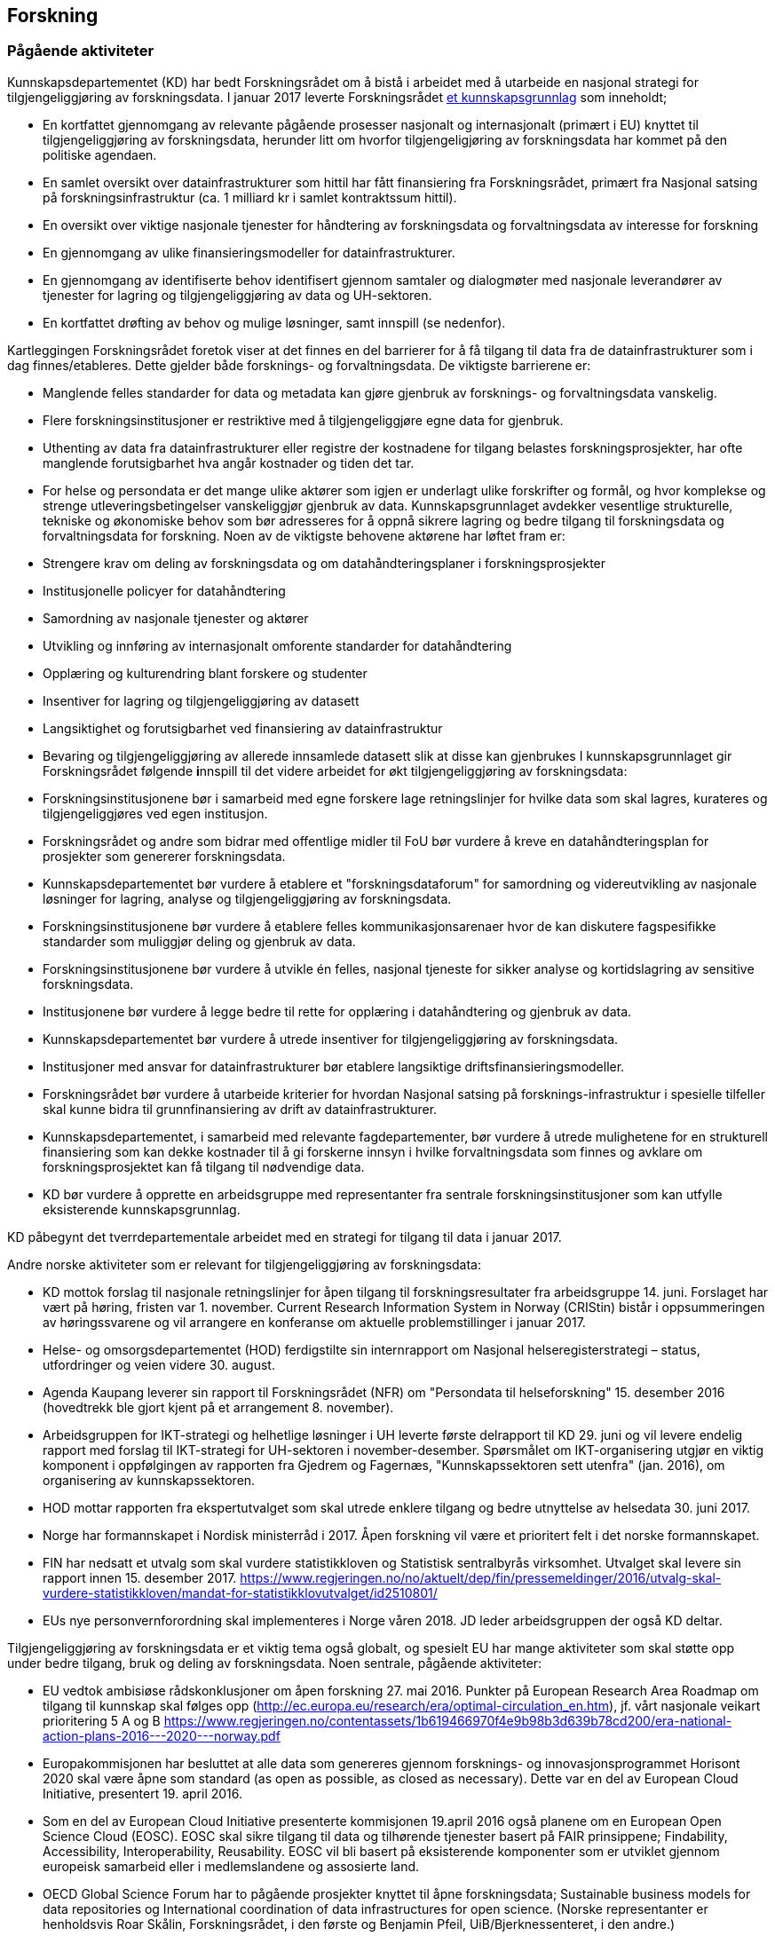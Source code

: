 == Forskning

=== Pågående aktiviteter

Kunnskapsdepartementet (KD) har bedt Forskningsrådet om å bistå i arbeidet med å utarbeide en nasjonal strategi for tilgjengeliggjøring av forskningsdata. I januar 2017 leverte Forskningsrådet https://www.forskningsradet.no/no/Publikasjon/Tilgjengeliggjoring_av_forskningsdata_og_data_for_forskning/1254022829235?lang=no[et kunnskapsgrunnlag] som inneholdt; 

 * En kortfattet gjennomgang av relevante pågående prosesser nasjonalt og internasjonalt (primært i EU) knyttet til tilgjengeliggjøring av forskningsdata, herunder litt om hvorfor tilgjengeligjøring av forskningsdata har kommet på den politiske agendaen.
 * En samlet oversikt over datainfrastrukturer som hittil har fått finansiering fra Forskningsrådet, primært fra Nasjonal satsing på forskningsinfrastruktur (ca. 1 milliard kr i samlet kontraktssum hittil).
 * En oversikt over viktige nasjonale tjenester for håndtering av forskningsdata og forvaltningsdata av interesse for forskning
 * En gjennomgang av ulike finansieringsmodeller for datainfrastrukturer.
 * En gjennomgang av identifiserte behov identifisert gjennom samtaler og dialogmøter med nasjonale leverandører av tjenester for lagring og tilgjengeliggjøring av data og UH-sektoren.
 * En kortfattet drøfting av behov og mulige løsninger, samt innspill (se nedenfor).

Kartleggingen Forskningsrådet foretok viser at det finnes en del barrierer for å få tilgang til data fra de datainfrastrukturer som i dag finnes/etableres. Dette gjelder både forsknings- og forvaltningsdata. De viktigste barrierene** **er:

 * Manglende felles standarder for data og metadata kan gjøre gjenbruk av forsknings- og forvaltningsdata vanskelig.
 * Flere forskningsinstitusjoner er restriktive med å tilgjengeliggjøre egne data for gjenbruk.
 * Uthenting av data fra datainfrastrukturer eller registre der kostnadene for tilgang belastes forskningsprosjekter, har ofte manglende forutsigbarhet hva angår kostnader og tiden det tar.
 * For helse og persondata er det mange ulike aktører som igjen er underlagt ulike forskrifter og formål, og hvor komplekse og strenge utleveringsbetingelser vanskeliggjør gjenbruk av data.
Kunnskapsgrunnlaget avdekker vesentlige strukturelle, tekniske og økonomiske behov som bør adresseres for å oppnå sikrere lagring og bedre tilgang til forskningsdata og forvaltningsdata for forskning. Noen av de viktigste behovene aktørene har løftet fram er:

 * Strengere krav om deling av forskningsdata og om datahåndteringsplaner i forskningsprosjekter
 * Institusjonelle policyer for datahåndtering
 * Samordning av nasjonale tjenester og aktører
 * Utvikling og innføring av internasjonalt omforente standarder for datahåndtering
 * Opplæring og kulturendring blant forskere og studenter
 * Insentiver for lagring og tilgjengeliggjøring av datasett
 * Langsiktighet og forutsigbarhet ved finansiering av datainfrastruktur
 * Bevaring og tilgjengeliggjøring av allerede innsamlede datasett slik at disse kan gjenbrukes
I kunnskapsgrunnlaget gir Forskningsrådet følgende **i**nnspill til det videre arbeidet for økt tilgjengeliggjøring av forskningsdata:

 * Forskningsinstitusjonene bør i samarbeid med egne forskere lage retningslinjer for hvilke data som skal lagres, kurateres og tilgjengeliggjøres ved egen institusjon.
 * Forskningsrådet og andre som bidrar med offentlige midler til FoU bør vurdere å kreve en datahåndteringsplan for prosjekter som genererer forskningsdata.
 * Kunnskapsdepartementet bør vurdere å etablere et "forskningsdataforum" for samordning og videreutvikling av nasjonale løsninger for lagring, analyse og tilgjengeliggjøring av forskningsdata.
 * Forskningsinstitusjonene bør vurdere å etablere felles kommunikasjonsarenaer hvor de kan diskutere fagspesifikke standarder som muliggjør deling og gjenbruk av data.
 * Forskningsinstitusjonene bør vurdere å utvikle én felles, nasjonal tjeneste for sikker analyse og kortidslagring av sensitive forskningsdata.
 * Institusjonene bør vurdere å legge bedre til rette for opplæring i datahåndtering og gjenbruk av data.
 * Kunnskapsdepartementet bør vurdere å utrede insentiver for tilgjengeliggjøring av forskningsdata.
 * Institusjoner med ansvar for datainfrastrukturer bør etablere langsiktige driftsfinansieringsmodeller.
 * Forskningsrådet bør vurdere å utarbeide kriterier for hvordan Nasjonal satsing på forsknings-infrastruktur i spesielle tilfeller skal kunne bidra til grunnfinansiering av drift av datainfrastrukturer.
 * Kunnskapsdepartementet, i samarbeid med relevante fagdepartementer, bør vurdere å utrede mulighetene for en strukturell finansiering som kan dekke kostnader til å gi forskerne innsyn i hvilke forvaltningsdata som finnes og avklare om forskningsprosjektet kan få tilgang til nødvendige data.
 * KD bør vurdere å opprette en arbeidsgruppe med representanter fra sentrale forskningsinstitusjoner som kan utfylle eksisterende kunnskapsgrunnlag.

KD påbegynt det tverrdepartementale arbeidet med en strategi for tilgang til data i januar 2017.

Andre norske aktiviteter som er relevant for tilgjengeliggjøring av forskningsdata:

 * KD mottok forslag til nasjonale retningslinjer for åpen tilgang til forskningsresultater fra arbeidsgruppe 14. juni. Forslaget har vært på høring, fristen var 1. november. Current Research Information System in Norway (CRIStin) bistår i oppsummeringen av høringssvarene og vil arrangere en konferanse om aktuelle problemstillinger i januar 2017.
 * Helse- og omsorgsdepartementet (HOD) ferdigstilte sin internrapport om Nasjonal helseregisterstrategi – status, utfordringer og veien videre 30. august.
 * Agenda Kaupang leverer sin rapport til Forskningsrådet (NFR) om "Persondata til helseforskning" 15. desember 2016 (hovedtrekk ble gjort kjent på et arrangement 8. november).
 * Arbeidsgruppen for IKT-strategi og helhetlige løsninger i UH leverte første delrapport til KD 29. juni og vil levere endelig rapport med forslag til IKT-strategi for UH-sektoren i november-desember. Spørsmålet om IKT-organisering utgjør en viktig komponent i oppfølgingen av rapporten fra Gjedrem og Fagernæs, "Kunnskapssektoren sett utenfra" (jan. 2016), om organisering av kunnskapssektoren.
 * HOD mottar rapporten fra ekspertutvalget som skal utrede enklere tilgang og bedre utnyttelse av helsedata 30. juni 2017.
 * Norge har formannskapet i Nordisk ministerråd i 2017. Åpen forskning vil være et prioritert felt i det norske formannskapet.
 * FIN har nedsatt et utvalg som skal vurdere statistikkloven og Statistisk sentralbyrås virksomhet. Utvalget skal levere sin rapport innen 15. desember 2017. https://www.regjeringen.no/no/aktuelt/dep/fin/pressemeldinger/2016/utvalg-skal-vurdere-statistikkloven/mandat-for-statistikklovutvalget/id2510801/
 * EUs nye personvernforordning skal implementeres i Norge våren 2018. JD leder arbeidsgruppen der også KD deltar.

Tilgjengeliggjøring av forskningsdata er et viktig tema også globalt, og spesielt EU har mange aktiviteter som skal støtte opp under bedre tilgang, bruk og deling av forskningsdata. Noen sentrale, pågående aktiviteter:

 * EU vedtok ambisiøse rådskonklusjoner om åpen forskning 27. mai 2016. Punkter på European Research Area Roadmap om tilgang til kunnskap skal følges opp (http://ec.europa.eu/research/era/optimal-circulation_en.htm), jf. vårt nasjonale veikart prioritering 5 A og B https://www.regjeringen.no/contentassets/1b619466970f4e9b98b3d639b78cd200/era-national-action-plans-2016---2020---norway.pdf
 * Europakommisjonen har besluttet at alle data som genereres gjennom forsknings- og innovasjonsprogrammet Horisont 2020 skal være åpne som standard (as open as possible, as closed as necessary). Dette var en del av European Cloud Initiative, presentert 19. april 2016.
 * Som en del av European Cloud Initiative presenterte kommisjonen 19.april 2016 også planene om en European Open Science Cloud (EOSC).  EOSC skal sikre tilgang til data og tilhørende tjenester basert på FAIR prinsippene; Findability, Accessibility, Interoperability, Reusability. EOSC vil bli basert på eksisterende komponenter som er utviklet gjennom europeisk samarbeid eller i medlemslandene og assosierte land.
 * OECD Global Science Forum har to pågående prosjekter knyttet til åpne forskningsdata; Sustainable business models for data repositories og International coordination of data infrastructures for open science. (Norske representanter er henholdsvis Roar Skålin, Forskningsrådet, i den første og Benjamin Pfeil, UiB/Bjerknessenteret, i den andre.)
 * Den 14. september 2016 presenterte Europakommisjonen forslag til nytt opphavsrettsdirektiv. Direktivet er relevant for forskningsdata fordi det omtaler forskernes mulighet til å søke i tekst og data (text and data mining). https://ec.europa.eu/digital-single-market/en/news/proposal-directive-european-parliament-and-council-copyright-digital-single-market
 * I Frankrike er det vedtatt en egen lov om åpen tilgang til forskningsresultater, herunder forskningsdata. https://www.openaire.eu/france-final-text-of-the-law-for-oa-has-been-adopted

=== Sentrale problemstillinger

Noen problemstillinger som vi antar vil bli sentrale i arbeidet med å utforme en strategi for å gjøre forskningsdata tilgjengelig er:

==== Finansiering av arkiver for forskningsdata

Løsningene for arkivering av forskningsdata må ha en langsiktighet for at de skal være attraktive. Dette er en forutsetning både for de som deler data og de som bruker dataene. Det er også et krav som stilles både av de som finansierer forskning og tidsskriftene som publiserer resultatene av forskning. Mange av de norske infrastrukturene for forskningsdata er bygget opp gjennom kortsiktig/prosjektbasert finansiering fra NFR som primært er rettet mot selve etableringen av arkivet. Finansiering og plan for videre drift mht. kuratering av dataene, standardisering, sikring av gode metadata, tjenester for forskerne osv. oppleves som usikker og uforutsigbar for en del av dem som leder disse infrastrukturene.

==== Finansiering av tilgang til arkiver opprettet for forvaltningsformål

Forskningen bruker flere databaser og registre som er opprettet for forvaltningsformål. Eierne av disse databasene/registrene har ikke egen bevilgning eller andre midler for å tilgjengeliggjøre data for forskning. I noen tilfeller må brukerne dekke alle kostnadene ved tilgang. Det kan redusere bruk av dataene i forskning og påvirke hvilken forskning som kan gjennomføres.

==== Bruk av helsedata i forskning

(forutsetningen om at personvern ivaretas er selvsagt): Dagens situasjon er preget av mange aktører med databehandleransvar som er underlagt ulike forskrifter og formål og hvor komplekse og strenge utleveringsbetingelser vanskeliggjør eller umuliggjør gjenbruk av data. De ulike datasystemene har ulik kvalitet, formater, standarder og grensesnitt som fører til utfordringer vedrørende muligheten for å koble datasett fra ulike databehandlere. Forskerne opplever i dag lite forutsigbarhet mht. tidsbruk og kostnader ved søknad om tilgang til data. Det er ønske om en gjennomgang av de ulike registres forskrifter og omforent tolkning av forskriftene for å lette tilgangen og gjenbruk av data, en effektivisering av tekniske løsninger, mer opplæring av forskerne samt en større forutsigbarhet for forskerne vedrørende søknader om tilgang til data, uten at dette forringer ivaretakelsen av personvernet.

==== Insentiver for publisering og deling av data

Sett fra forskerens synspunkt er det i dag få insentiver knyttet til å dele data, mens arbeidet med å gjøre data tilgjengelig og brukbare for andre forskere kan være omfattende og gå utover egen vitenskapelig produksjon.

==== Harmonisering med internasjonale løsninger

Deling av forskningsdata er en internasjonal aktivitet. Det betyr at for eksempel finansieringsmodeller, tekniske løsninger for tilgang (autentisering og autorisering), metadata, lisenser og identifikatorer for datasett må være basert på eller tilpasset internasjonale løsninger. Videre vil forskerne benytte både institusjonelle, nasjonale og internasjonale arkiv for deling av sine data.

==== Dataomfang

Det produseres enorme mengder med forskningsdata. Det vil ikke være kostnadseffektiv å gjøre alle dataene tilgjengelig, ei heller å lagre dataene. Det må utvikles retningslinjer for å avklare hvilke data som skal tas vare på og gjøres tilgjengelig.
